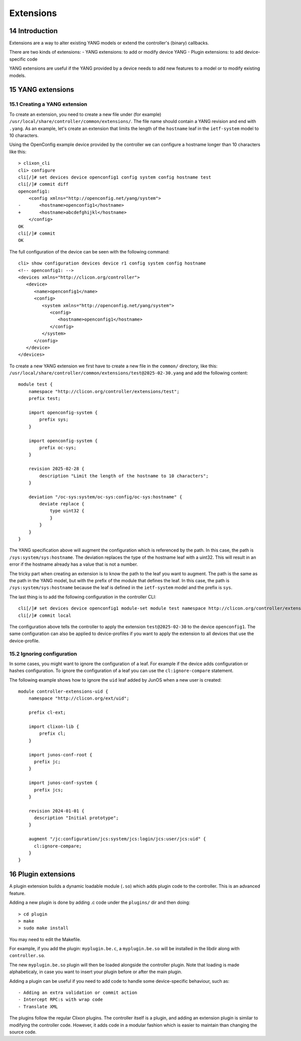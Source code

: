 .. _controller_extensions:
.. sectnum::
   :start: 14
   :depth: 3

**********
Extensions
**********

Introduction
============

Extensions are a way to alter existing YANG models or extend the controller's (binary) callbacks.

There are two kinds of extensions:
- YANG extensions: to add or modify device YANG
- Plugin extensions: to add device-specific code

YANG extensions are useful if the YANG provided by a device needs to
add new features to a model or to modify existing models.

YANG extensions
===============

Creating a YANG extension
-------------------------
To create an extension, you need to create a new file under (for example)
``/usr/local/share/controller/common/extensions/``. The file name
should contain a YANG revision and end with ``.yang``. As an example,
let's create an extension that limits the length of the ``hostname``
leaf in the ``ietf-system`` model to 10 characters.

Using the OpenConfig example device provided by the controller we can
configure a hostname longer than 10 characters like this::

  > clixon_cli
  cli> configure
  cli[/]# set devices device openconfig1 config system config hostname test
  cli[/]# commit diff
  openconfig1:
      <config xmlns="http://openconfig.net/yang/system">
  -       <hostname>openconfig1</hostname>
  +       <hostname>abcdefghijkl</hostname>
      </config>
  OK
  cli[/]# commit
  OK

The full configuration of the device can be seen with the following command::

  cli> show configuration devices device r1 config system config hostname
  <!-- openconfig1: -->
  <devices xmlns="http://clicon.org/controller">
     <device>
	<name>openconfig1</name>
	<config>
	   <system xmlns="http://openconfig.net/yang/system">
	      <config>
		 <hostname>openconfig1</hostname>
	      </config>
	   </system>
	</config>
     </device>
  </devices>


To create a new YANG extension we first have to create a new file in the 
``common/`` directory, like this: ``/usr/local/share/controller/common/extensions/test@2025-02-30.yang`` and add the following content::

  module test {
      namespace "http://clicon.org/controller/extensions/test";
      prefix test;
  
      import openconfig-system {
          prefix sys;
      }
  
      import openconfig-system {
          prefix oc-sys;
      }
  
      revision 2025-02-28 {
          description "Limit the length of the hostname to 10 characters";
      }
  
      deviation "/oc-sys:system/oc-sys:config/oc-sys:hostname" {
          deviate replace {
              type uint32 {
              }
          }
      }
  }

The YANG specification above will augment the configuration which is
referenced by the path. In this case, the path is
``/sys:system/sys:hostname``. The deviation replaces the type of the
hostname leaf with a uint32. This will result in an error if the
hostname already has a value that is not a number.

The tricky part when creating an extension is to know the path to the
leaf you want to augment. The path is the same as the path in the YANG
model, but with the prefix of the module that defines the leaf. In
this case, the path is ``/sys:system/sys:hostname`` because the leaf
is defined in the ``ietf-system`` model and the prefix is ``sys``.


The last thing is to add the following configuration in the controller CLI::

  cli[/]# set devices device openconfig1 module-set module test namespace http://clicon.org/controller/extensions/test
  cli[/]# commit local


The configuration above tells the controller to apply the extension
``test@2025-02-30`` to the device ``openconfig1``. The same
configuration can also be applied to device-profiles if you want to
apply the extension to all devices that use the device-profile.

Ignoring configuration
----------------------
In some cases, you might want to ignore the configuration of a
leaf. For example if the device adds configuration or hashes
configuration. To ignore the configuration of a leaf you can use the
``cl:ignore-compare`` statement.

The following example shows how to ignore the ``uid`` leaf added by
JunOS when a new user is created::

  module controller-extensions-uid {
      namespace "http://clicon.org/ext/uid";
  
      prefix cl-ext;
  
      import clixon-lib {
          prefix cl;
      }
  
      import junos-conf-root {
  	prefix jc;
      }
  
      import junos-conf-system {
  	prefix jcs;
      }
  
      revision 2024-01-01 {
  	description "Initial prototype";
      }
  
      augment "/jc:configuration/jcs:system/jcs:login/jcs:user/jcs:uid" {
  	cl:ignore-compare;
      }
  }

Plugin extensions
=================
A plugin extension builds a dynamic loadable module (``.so``) which adds plugin code to the controller. This is an advanced feature.

Adding a new plugin is done by adding .c code under the ``plugins/`` dir and then doing::

  > cd plugin
  > make
  > sudo make install

You may need to edit the Makefile.
  
For example, if you add the plugin: ``myplugin.be.c``, a ``myplugin.be.so`` will be installed in the libdir along with ``controller.so``.

The new ``myplugin.be.so`` plugin will then be loaded alongside the controller plugin. Note that loading is made alphabeticaly, in case you want to insert your plugin before or after the main plugin.

Adding a plugin can be useful if you need to add code to handle some device-specific behaviour, such as::

  - Adding an extra validation or commit action
  - Intercept RPC:s with wrap code
  - Translate XML

The plugins follow the regular Clixon plugins. The controller itself is a plugin, and adding an extension plugin is similar to modifying the controller code. However, it adds code in a modular fashion which is easier to maintain than changing the source code.

